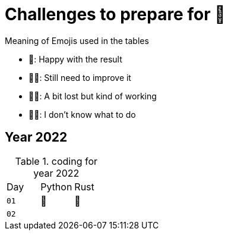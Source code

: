 # Challenges to prepare for 🎄

Meaning of Emojis used in the tables

* 🥷: Happy with the result
* 👨‍🏭: Still need to improve it
* 👩‍🦯: A bit lost but kind of working
* 🤷‍♂️: I don't know what to do

## Year 2022

.coding for year 2022
[cols="1, 1, 1"]
|===
| Day | Python | Rust
| `01` | 🥷 | 🥷
| `02` |  |
|===


